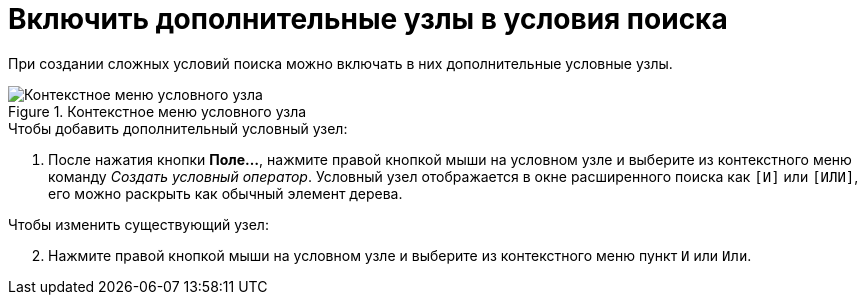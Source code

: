 = Включить дополнительные узлы в условия поиска

При создании сложных условий поиска можно включать в них дополнительные условные узлы.

.Контекстное меню условного узла
image::Context_Menu_of_Conditional_Node.png[Контекстное меню условного узла]

.Чтобы добавить дополнительный условный узел:
. После нажатия кнопки *Поле...*, нажмите правой кнопкой мыши на условном узле и выберите из контекстного меню команду _Создать условный оператор_. Условный узел отображается в окне расширенного поиска как `[И]` или `[ИЛИ]`, его можно раскрыть как обычный элемент дерева.

[start=2]
.Чтобы изменить существующий узел:
. Нажмите правой кнопкой мыши на условном узле и выберите из контекстного меню пункт `И` или `Или`.
